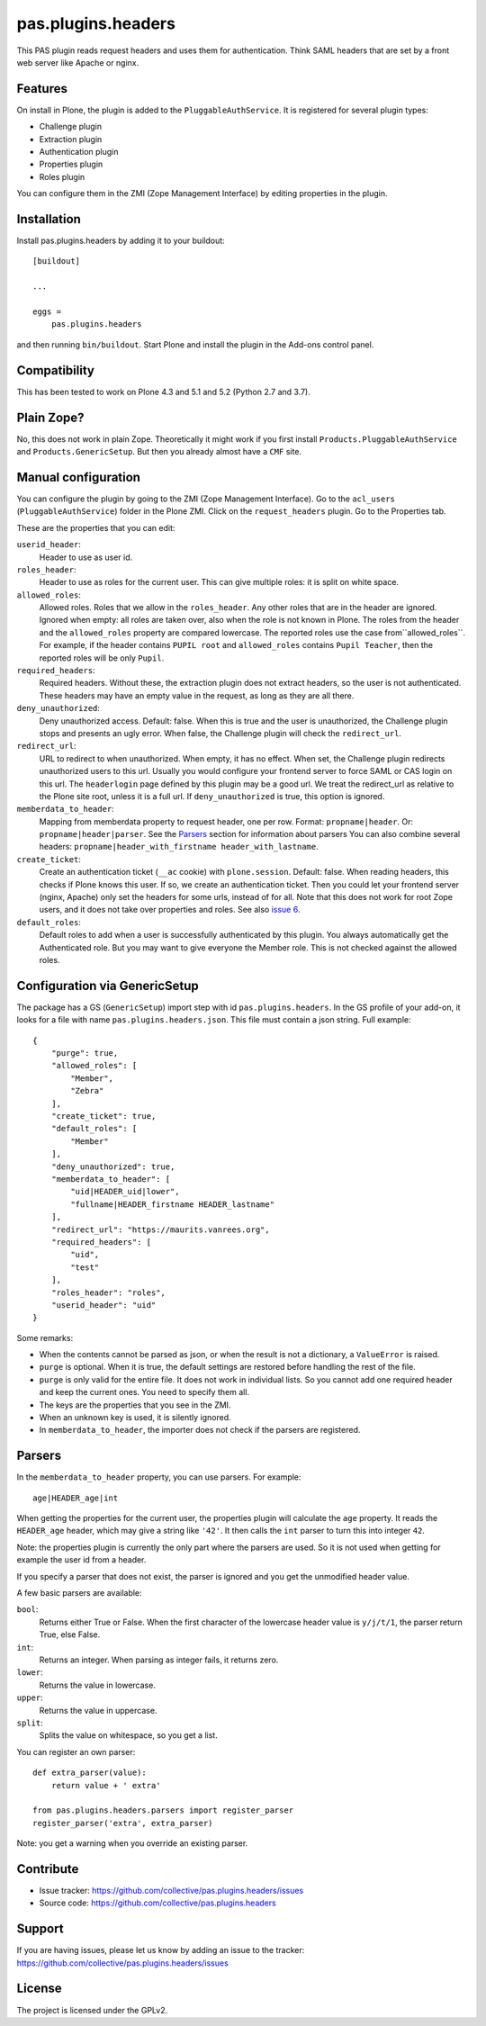 .. This README is meant for consumption by humans and pypi. Pypi can render rst files so please do not use Sphinx features.
   If you want to learn more about writing documentation, please check out: http://docs.plone.org/about/documentation_styleguide.html
   This text does not appear on pypi or github. It is a comment.

===================
pas.plugins.headers
===================

This PAS plugin reads request headers and uses them for authentication.
Think SAML headers that are set by a front web server like Apache or nginx.


Features
--------

On install in Plone, the plugin is added to the ``PluggableAuthService``.
It is registered for several plugin types:

- Challenge plugin
- Extraction plugin
- Authentication plugin
- Properties plugin
- Roles plugin

You can configure them in the ZMI (Zope Management Interface) by editing properties in the plugin.


Installation
------------

Install pas.plugins.headers by adding it to your buildout::

    [buildout]

    ...

    eggs =
        pas.plugins.headers


and then running ``bin/buildout``.
Start Plone and install the plugin in the Add-ons control panel.


Compatibility
-------------

This has been tested to work on Plone 4.3 and 5.1 and 5.2 (Python 2.7 and 3.7).


Plain Zope?
-----------

No, this does not work in plain Zope.
Theoretically it might work if you first install ``Products.PluggableAuthService`` and ``Products.GenericSetup``.
But then you already almost have a ``CMF`` site.


Manual configuration
--------------------

You can configure the plugin by going to the ZMI (Zope Management Interface).
Go to the ``acl_users`` (``PluggableAuthService``) folder in the Plone ZMI.
Click on the ``request_headers`` plugin.
Go to the Properties tab.

These are the properties that you can edit:

``userid_header``:
    Header to use as user id.

``roles_header``:
    Header to use as roles for the current user.
    This can give multiple roles: it is split on white space.

``allowed_roles``:
    Allowed roles.
    Roles that we allow in the ``roles_header``.
    Any other roles that are in the header are ignored.
    Ignored when empty: all roles are taken over, also when the role is not known in Plone.
    The roles from the header and the ``allowed_roles`` property are compared lowercase.
    The reported roles use the case from``allowed_roles``.
    For example, if the header contains ``PUPIL root`` and ``allowed_roles`` contains ``Pupil Teacher``, then the reported roles will be only ``Pupil``.

``required_headers``:
    Required headers.
    Without these, the extraction plugin does not extract headers, so the user is not authenticated.
    These headers may have an empty value in the request, as long as they are all there.

``deny_unauthorized``:
    Deny unauthorized access.
    Default: false.
    When this is true and the user is unauthorized, the Challenge plugin stops and presents an ugly error.
    When false, the Challenge plugin will check the ``redirect_url``.

``redirect_url``:
    URL to redirect to when unauthorized.
    When empty, it has no effect.
    When set, the Challenge plugin redirects unauthorized users to this url.
    Usually you would configure your frontend server to force SAML or CAS login on this url.
    The ``headerlogin`` page defined by this plugin may be a good url.
    We treat the redirect_url as relative to the Plone site root, unless it is a full url.
    If ``deny_unauthorized`` is true, this option is ignored.

``memberdata_to_header``:
    Mapping from memberdata property to request header, one per row.
    Format: ``propname|header``.
    Or: ``propname|header|parser``.
    See the Parsers_ section for information about parsers
    You can also combine several headers:
    ``propname|header_with_firstname header_with_lastname``.

``create_ticket``:
  Create an authentication ticket (``__ac`` cookie) with ``plone.session``.
  Default: false.
  When reading headers, this checks if Plone knows this user.
  If so, we create an authentication ticket.
  Then you could let your frontend server (nginx, Apache) only set the headers for some urls, instead of for all.
  Note that this does not work for root Zope users, and it does not take over properties and roles.
  See also `issue 6 <https://github.com/collective/pas.plugins.headers/issues/6>`_.

``default_roles``:
  Default roles to add when a user is successfully authenticated by this plugin.
  You always automatically get the Authenticated role.
  But you may want to give everyone the Member role.
  This is not checked against the allowed roles.


Configuration via GenericSetup
------------------------------

The package has a GS (``GenericSetup``) import step with id ``pas.plugins.headers``.
In the GS profile of your add-on, it looks for a file with name ``pas.plugins.headers.json``.
This file must contain a json string.
Full example:

::

    {
        "purge": true,
        "allowed_roles": [
            "Member",
            "Zebra"
        ],
        "create_ticket": true,
        "default_roles": [
            "Member"
        ],
        "deny_unauthorized": true,
        "memberdata_to_header": [
            "uid|HEADER_uid|lower",
            "fullname|HEADER_firstname HEADER_lastname"
        ],
        "redirect_url": "https://maurits.vanrees.org",
        "required_headers": [
            "uid",
            "test"
        ],
        "roles_header": "roles",
        "userid_header": "uid"
    }

Some remarks:

- When the contents cannot be parsed as json, or when the result is not a dictionary, a ``ValueError`` is raised.

- ``purge`` is optional.  When it is true, the default settings are restored before handling the rest of the file.

- ``purge`` is only valid for the entire file.
  It does not work in individual lists.
  So you cannot add one required header and keep the current ones.
  You need to specify them all.

- The keys are the properties that you see in the ZMI.

- When an unknown key is used, it is silently ignored.

- In ``memberdata_to_header``, the importer does not check if the parsers are registered.


Parsers
-------

In the ``memberdata_to_header`` property, you can use parsers.
For example::

    age|HEADER_age|int

When getting the properties for the current user, the properties plugin will calculate the ``age`` property.
It reads the ``HEADER_age`` header, which may give a string like ``'42'``.
It then calls the ``int`` parser to turn this into integer ``42``.

Note: the properties plugin is currently the only part where the parsers are used.
So it is not used when getting for example the user id from a header.

If you specify a parser that does not exist, the parser is ignored and you get the unmodified header value.

A few basic parsers are available:

``bool``:
    Returns either True or False.
    When the first character of the lowercase header value is ``y/j/t/1``, the parser return True, else False.

``int``:
    Returns an integer.
    When parsing as integer fails, it returns zero.

``lower``:
    Returns the value in lowercase.

``upper``:
    Returns the value in uppercase.

``split``:
    Splits the value on whitespace, so you get a list.

You can register an own parser::

    def extra_parser(value):
        return value + ' extra'

    from pas.plugins.headers.parsers import register_parser
    register_parser('extra', extra_parser)

Note: you get a warning when you override an existing parser.


Contribute
----------

- Issue tracker: https://github.com/collective/pas.plugins.headers/issues
- Source code: https://github.com/collective/pas.plugins.headers


Support
-------

If you are having issues, please let us know by adding an issue to the tracker: https://github.com/collective/pas.plugins.headers/issues


License
-------

The project is licensed under the GPLv2.
